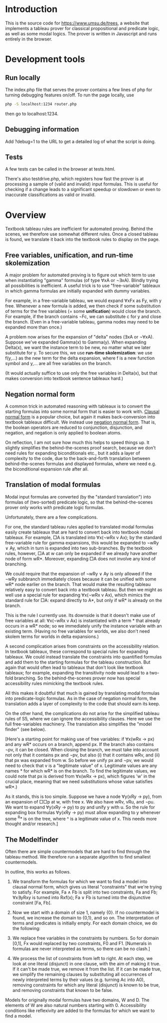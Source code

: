 
* Introduction

This is the source code for [[https://www.umsu.de/trees]], a website that implements
a tableau prover for classical propositional and predicate logic, as well as
some modal logics. The prover is written in Javascript and runs entirely in the
browser.

* Development tools

** Run locally

The index.php file that serves the prover contains a few lines of php for
turning debugging features on/off. To run the page locally, use

#+BEGIN_SRC bash
php -S localhost:1234 router.php
#+END_SRC

then go to localhost:1234.

** Debugging information

Add ?debug=1 to the URL to get a detailed log of what the script is doing.

** Tests

A few tests can be called in the browser at tests.html.

There's also testdrive.php, which registers how fast the prover is at processing
a sample of (valid and invalid) input formulas. This is useful for checking if a
change leads to a significant speedup or slowdown or even to inaccurate
classifications as valid or invalid.

* Overview

Textbook tableau rules are inefficient for automated proving. Behind
the scenes, we therefore use somewhat different rules. Once a closed tableau is
found, we translate it back into the textbook rules to display on the page.

** Free variables, unification, and run-time skolemization

A major problem for automated proving is to figure out which term to use when
instantiating "gamma" formulas (of type ∀xA or ¬∃xA). Blindly trying all
possibilities is inefficient. A useful trick is to use "free-variable" tableaux
in which gamma formulas are initially expanded with dummy variables.

For example, in a free-variable tableau, we would expand ∀xFx as Fy, with y
free. Whenever a new formula is added, we then check if some substitution of
terms for the free variables (= some *unification*) would close the branch. For
example, if the branch contains ¬Fc, we can substitute c for y and close the
branch. (Even in a free-variable tableau, gamma nodes may need to be expanded
more than once.)

A problem now arises for the expansion of "delta" nodes (∃xA or ¬∀xA). Suppose
we've expanded Gamma(x) to Gamma(y). When expanding Delta(x), we want the
instance term to be new, no matter what we later substitute for y. To secure
this, we use *run-time skolemization*: we use f(y,...) as the new term for the
delta expansion, where f is a new function symbol and y,... are all free
variables on the branch.

(It would actually suffice to use only the free variables in Delta(x), but that
makes conversion into textbook sentence tableaux hard.)

** Negation normal form

A common trick in automated reasoning with tableaux is to convert the starting
formulas into some normal form that is easier to work with. [[https://en.wikipedia.org/wiki/Conjunctive_normal_form][Clausal normal form]]
is a popular choice, but again it makes back-conversion into textbook tableaux
difficult. We instead use [[https://en.wikipedia.org/wiki/Negation_normal_form][negation normal form]]. That is, the boolean operators
are reduced to conjunction, disjunction, and negation, and negation is only
applied to boolean atoms. 

On reflection, I am not sure how much this helps to speed things up. It slightly
simplifies the behind-the-scenes proof search, because we don't need rules for
expanding biconditionals etc., but it adds a layer of complexity to the code,
due to the back-and-forth translation between behind-the-scenes formulas and
displayed formulas, where we need e.g. the biconditional expansion rule after
all.

** Translation of modal formulas

Modal input formulas are converted (by the "standard translation") into formulas
of (two-sorted) predicate logic, so that the behind-the-scenes prover only works
with predicate logic formulas.

Unfortunately, there are a few complications.

For one, the standard tableau rules applied to translated modal formulas easily
create tableaux that are hard to convert back into textbook modal tableaux. For
example, □A is translated into ∀x(¬wRx v Ax); by the standard free-variable rule
for gamma expansions, this would be expanded to ¬wRy ∨ Ay, which in turn is
expanded into two sub-branches. By the textbook rules, however, □A at w can only
be expanded if we already have another node of form wR*. Moreover, expanding □A
does not involve any kind of branching. 

We could require that the expansion of ¬wRy ∨ Ay is only allowed if the ¬wRy
subbranch immediately closes because it can be unified with some wR* node
earlier on the branch. That would make the resulting tableau relatively easy to
convert back into a textbook tableau. But then we might as well use a special
rule for expanding ∀x(¬wRx v Ax), which mimics the standard rule for □A: expand
directly to A*, but only if wR* is already on the branch.

This is the rule I currently use. Its downside is that it doesn't make use of
free variables at all: ∀x(¬wRx v Ax) is instantiated with a term * that already
occurs in a wR* node; so we immediately unify the instance variable with an
existing term. (Having no free variables for worlds, we also don't need skolem
terms for worlds in delta expansions.)

A second complication arises from constraints on the accessibility relation. In
textbook tableaux, these correspond to special rules for expanding tableaux. We
could instead translate the constraints into quantified formulas and add them to
the starting formulas for the tableau construction. But again that would often
lead to tableaux that don't look like textbook tableaux; for example, expanding
the transitivity node would lead to a two-fold branching. So the
behind-the-scenes prover now has special accessibility rules mimicking the
textbook rules.

All this makes it doubtful that much is gained by translating modal formulas
into predicate-logic formulas. As in the case of negation normal form, the
translation adds a layer of complexity to the code that should earn its keep.

On the other hand, the complications do not arise for the simplified tableau
rules of S5, where we can ignore the accessibility clauses. Here we use the full
free-variables machinery. The translation also simplifies the "model finder"
(see below).

[Here's a starting point for making use of free variables: if ∀x(wRx → px) and
any wR* occurs on a branch, append px. If the branch also contains ¬pv, it can
be closed. When closing the branch, we must take into account not only that it
contains px and ¬pv, but also (i) that it contains wRv, and (ii) that px was
expanded from w. So before we unify px and ¬pv, we would need to check that v is
a "legitimate value" of x. Legitimate values are any names * for which wR* is on
the branch. To find the legitimate values, we could note that px is derived
from ∀x(wRx → px), which figures 'w' in the crucial place, meaning that we need
substitutions whose value satisfies wR*.)

As it stands, this is too simple. Suppose we have a node ∀y(xRy → py), from an
expansion of □□p at w, with free x. We also have wRv, vRu, and ¬pu. We want to
expand ∀y(xRy → py) to py and unify y with u. So the rule for expanding box
formulas ∀y(xRy → py) must allow expanding to y whenever some ^R* is on the
tree, where ^ is a legitimate value of x. This needs more thought and/or
research.]

** The Modelfinder

Often there are simple countermodels that are hard to find through the tableau
method. We therefore run a separate algorithm to find smallest countermodels.

In outline, this works as follows.

1. We transform the formulas for which we want to find a model into clausal
   normal form, which gives us literal "constraints" that we're trying to
   satisfy. For example, Fa ∧ Fb is split into two constraints, Fa and Fb;
   ∀x∃yRxy is turned into Rxf(x); Fa ∨ Fb is turned into the disjunctive
   constraint [Fa, Fb].

2. Now we start with a domain of size 1, namely {0}. If no countermodel is
   found, we increase the domain to {0,1}, and so on. The interpretation of
   terms and predicates is initially empty. For each domain choice, we do the
   following:

3. We replace free variables in the constraints by numbers. So for domain [0,1],
   Fx would replaced by two constraints, F0 and F1. [Numerals in formulas are
   never interpreted as terms, so there can be no clash.]

4. We process the list of constraints from left to right. At each step, we look
   at one literal (disjunct) in one clause, with the aim of making it true. If
   it can't be made true, we remove it from the list.  If it can be made true,
   we simplify the remaining clauses by substituting all occurrences of newly
   interpreted terms by their values (e.g. turning Ac into A0), removing
   constraints for which any literal (disjunct) is known to be true, and
   removing constraints that known to be false.

Models for originally modal formulas have two domains, W and D. The elements of
W are also natural numbers starting with 0. Accessibility conditions like
reflexivity are added to the formulas for which we want to find a model.


